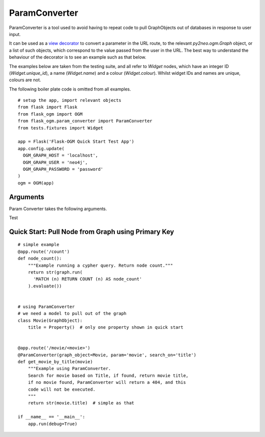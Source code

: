 ParamConverter
==============

ParamConverter is a tool used to avoid having to repeat code to pull GraphObjects out of databases in response to user input.

It can be used as a `view decorator`_ to convert a parameter in the URL route, to the relevant `py2neo.ogm.Graph` object, or a list of such objects, which correspond to the value passed from the user in the URL. The best way to understand the behaviour of the decorator is to see an example such as that below.

.. _`view decorator`: http://flask.pocoo.org/docs/0.12/patterns/viewdecorators/

The examples below are taken from the testing suite, and all refer to `Widget` nodes, which have an integer ID (`Widget.unique_id`), a name (`Widget.name`) and a colour (`Widget.colour`). Whilst widget IDs and names are unique, colours are not.

The following boiler plate code is omitted from all examples.

::

  # setup the app, import relevant objects
  from flask import Flask
  from flask_ogm import OGM
  from flask_ogm.param_converter import ParamConverter
  from tests.fixtures import Widget

  app = Flask('Flask-OGM Quick Start Test App')
  app.config.update(
    OGM_GRAPH_HOST = 'localhost',
    OGM_GRAPH_USER = 'neo4j',
    OGM_GRAPH_PASSWORD = 'password'
  )
  ogm = OGM(app)


Arguments
---------

Param Converter takes the following arguments.

.. py:currentmodule:: flask_ogm.param_converter


.. automethod:: ParamConverter.__init__


Test

Quick Start: Pull Node from Graph using Primary Key
---------------------------------------------------

::

  # simple example
  @app.route('/count')
  def node_count():
      """Example running a cypher query. Return node count."""
      return str(graph.run(
        'MATCH (n) RETURN COUNT (n) AS node_count'
      ).evaluate())


  # using ParamConverter
  # we need a model to pull out of the graph
  class Movie(GraphObject):
      title = Property()  # only one property shown in quick start


  @app.route('/movie/<movie>')
  @ParamConverter(graph_object=Movie, param='movie', search_on='title')
  def get_movie_by_title(movie)
      """Example using ParamConverter.
      Search for movie based on Title, if found, return movie title,
      if no movie found, ParamConverter will return a 404, and this
      code will not be executed.
      """
      return str(movie.title)  # simple as that

  if __name__ == '__main__':
      app.run(debug=True)
